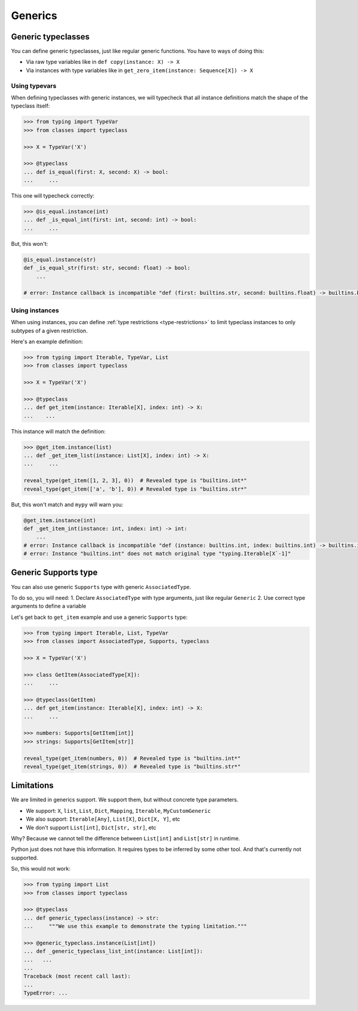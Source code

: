 Generics
========


Generic typeclasses
-------------------

You can define generic typeclasses, just like regular generic functions.
You have to ways of doing this:

- Via raw type variables like in ``def copy(instance: X) -> X``
- Via instances with type variables like
  in ``get_zero_item(instance: Sequence[X]) -> X``

Using typevars
~~~~~~~~~~~~~~

When defining typeclasses with generic instances,
we will typecheck that all instance definitions
match the shape of the typeclass itself:

.. code:: python

  >>> from typing import TypeVar
  >>> from classes import typeclass

  >>> X = TypeVar('X')

  >>> @typeclass
  ... def is_equal(first: X, second: X) -> bool:
  ...     ...

This one will typecheck correctly:

.. code:: python

  >>> @is_equal.instance(int)
  ... def _is_equal_int(first: int, second: int) -> bool:
  ...     ...

But, this won't:

.. code:: python

  @is_equal.instance(str)
  def _is_equal_str(first: str, second: float) -> bool:
      ...

  # error: Instance callback is incompatible "def (first: builtins.str, second: builtins.float) -> builtins.bool"; expected "def (first: builtins.str, second: builtins.str*) -> builtins.bool"

Using instances
~~~~~~~~~~~~~~~

When using instances,
you can define :ref:`type restrictions <type-restrictions>`
to limit typeclass instances to only subtypes of a given restriction.

Here's an example definition:

.. code:: python

  >>> from typing import Iterable, TypeVar, List
  >>> from classes import typeclass

  >>> X = TypeVar('X')

  >>> @typeclass
  ... def get_item(instance: Iterable[X], index: int) -> X:
  ...    ...

This instance will match the definition:

.. code:: python

  >>> @get_item.instance(list)
  ... def _get_item_list(instance: List[X], index: int) -> X:
  ...     ...

  reveal_type(get_item([1, 2, 3], 0))  # Revealed type is "builtins.int*"
  reveal_type(get_item(['a', 'b'], 0)) # Revealed type is "builtins.str*"

But, this won't match and ``mypy`` will warn you:

.. code:: python

  @get_item.instance(int)
  def _get_item_int(instance: int, index: int) -> int:
      ...
  # error: Instance callback is incompatible "def (instance: builtins.int, index: builtins.int) -> builtins.int"; expected "def [X] (instance: builtins.int, index: builtins.int) -> X`-1"
  # error: Instance "builtins.int" does not match original type "typing.Iterable[X`-1]"


Generic Supports type
---------------------

You can also use generic ``Supports`` type with generic ``AssociatedType``.

To do so, you will need:
1. Declare ``AssociatedType`` with type arguments, just like regular ``Generic``
2. Use correct type arguments to define a variable

Let's get back to ``get_item`` example and use a generic ``Supports`` type:

.. code:: python

  >>> from typing import Iterable, List, TypeVar
  >>> from classes import AssociatedType, Supports, typeclass

  >>> X = TypeVar('X')

  >>> class GetItem(AssociatedType[X]):
  ...     ...

  >>> @typeclass(GetItem)
  ... def get_item(instance: Iterable[X], index: int) -> X:
  ...     ...

  >>> numbers: Supports[GetItem[int]]
  >>> strings: Supports[GetItem[str]]

  reveal_type(get_item(numbers, 0))  # Revealed type is "builtins.int*"
  reveal_type(get_item(strings, 0))  # Revealed type is "builtins.str*"


Limitations
-----------

We are limited in generics support.
We support them, but without concrete type parameters.

- We support: ``X``, ``list``, ``List``, ``Dict``,
  ``Mapping``, ``Iterable``, ``MyCustomGeneric``
- We also support: ``Iterable[Any]``, ``List[X]``, ``Dict[X, Y]``, etc
- We don't support ``List[int]``, ``Dict[str, str]``, etc

Why? Because we cannot tell the difference
between ``List[int]`` and ``List[str]`` in runtime.

Python just does not have this information.
It requires types to be inferred by some other tool.
And that's currently not supported.

So, this would not work:

.. code:: python

  >>> from typing import List
  >>> from classes import typeclass

  >>> @typeclass
  ... def generic_typeclass(instance) -> str:
  ...     """We use this example to demonstrate the typing limitation."""

  >>> @generic_typeclass.instance(List[int])
  ... def _generic_typeclass_list_int(instance: List[int]):
  ...   ...
  ...
  Traceback (most recent call last):
  ...
  TypeError: ...
